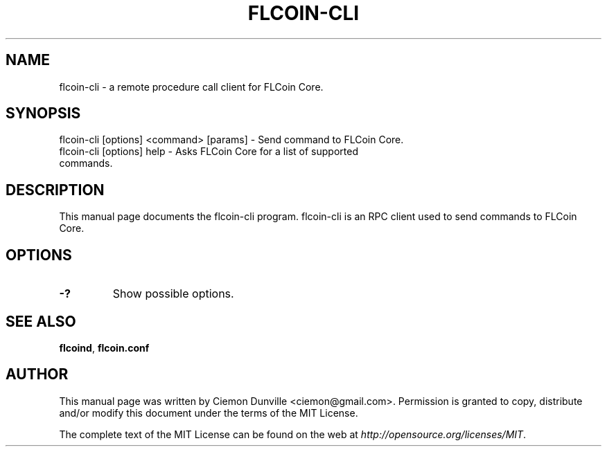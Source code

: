 .TH FLCOIN-CLI "1" "June 2016" "flcoin-cli 0.12"
.SH NAME
flcoin-cli \- a remote procedure call client for FLCoin Core. 
.SH SYNOPSIS
flcoin-cli [options] <command> [params] \- Send command to FLCoin Core. 
.TP
flcoin-cli [options] help \- Asks FLCoin Core for a list of supported commands.
.SH DESCRIPTION
This manual page documents the flcoin-cli program. flcoin-cli is an RPC client used to send commands to FLCoin Core.

.SH OPTIONS
.TP
\fB\-?\fR
Show possible options.

.SH "SEE ALSO"
\fBflcoind\fP, \fBflcoin.conf\fP
.SH AUTHOR
This manual page was written by Ciemon Dunville <ciemon@gmail.com>. Permission is granted to copy, distribute and/or modify this document under the terms of the MIT License.

The complete text of the MIT License can be found on the web at \fIhttp://opensource.org/licenses/MIT\fP.
